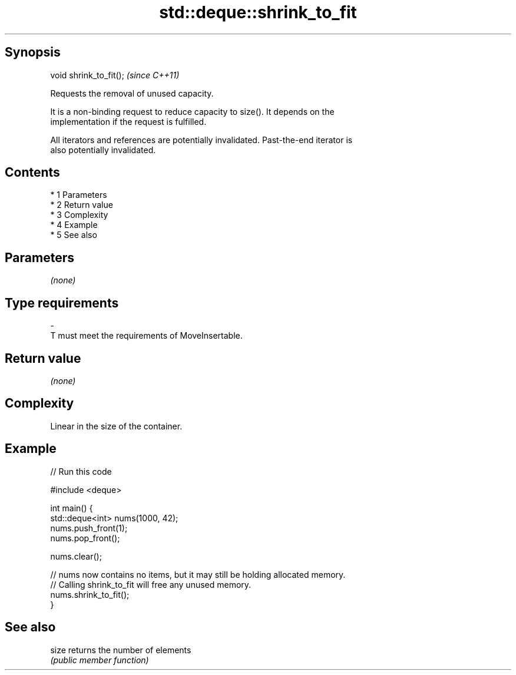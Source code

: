 .TH std::deque::shrink_to_fit 3 "Apr 19 2014" "1.0.0" "C++ Standard Libary"
.SH Synopsis
   void shrink_to_fit();  \fI(since C++11)\fP

   Requests the removal of unused capacity.

   It is a non-binding request to reduce capacity to size(). It depends on the
   implementation if the request is fulfilled.

   All iterators and references are potentially invalidated. Past-the-end iterator is
   also potentially invalidated.

.SH Contents

     * 1 Parameters
     * 2 Return value
     * 3 Complexity
     * 4 Example
     * 5 See also

.SH Parameters

   \fI(none)\fP

.SH Type requirements
   -
   T must meet the requirements of MoveInsertable.

.SH Return value

   \fI(none)\fP

.SH Complexity

   Linear in the size of the container.

.SH Example

   
// Run this code

 #include <deque>

 int main() {
     std::deque<int> nums(1000, 42);
     nums.push_front(1);
     nums.pop_front();

     nums.clear();

     // nums now contains no items, but it may still be holding allocated memory.
     // Calling shrink_to_fit will free any unused memory.
     nums.shrink_to_fit();
 }

.SH See also

   size returns the number of elements
        \fI(public member function)\fP
